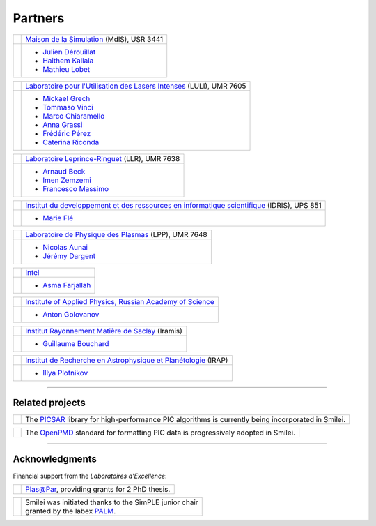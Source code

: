 Partners
--------

.. |mdls| image:: _static/labs/mdls.png
  :width: 6em
  :align: middle
  
.. |luli| image:: _static/labs/luli.png
  :width: 6em
  :align: middle

.. |llr| image:: _static/labs/llr.png
  :width: 6em
  :align: middle

.. |idris| image:: _static/labs/idris.png
  :width: 6em
  :align: middle

.. |lpp| image:: _static/labs/lpp.png
  :width: 6em
  :align: middle

.. |intel| image:: _static/labs/intel.jpg
  :width: 6em
  :align: middle

.. |IAPRAS| image:: _static/labs/iapras.png 
  :width: 6em
  :align: middle

.. |IRAMIS| image:: _static/labs/iramis.png 
  :width: 6em
  :align: middle

.. |IRAP| image:: _static/labs/irap.png 
  :width: 6em
  :align: middle


.. rst-class:: noborder

+------------+---------------------------------------------------------------------------------------------------------+
| |mdls|     |                                                                                                         |
|            |   `Maison de la Simulation <http://www.maisondelasimulation.fr/>`_ (MdlS), USR 3441                     |
|            |                                                                                                         |
+------------+---------------------------------------------------------------------------------------------------------+
|            |   * `Julien Dérouillat <julien.derouillat@cea.fr>`_                                                     |
|            |   * `Haithem Kallala <haithem.kallala@cea.fr>`_                                                         |
|            |   * `Mathieu Lobet <mathieu.lobet@cea.fr>`_                                                             |
|            |                                                                                                         |
+------------+---------------------------------------------------------------------------------------------------------+

.. rst-class:: noborder

+------------+-------------------------------------------------------------------------------------------------------------+
| |luli|     |                                                                                                             |
|            |   `Laboratoire pour l'Utilisation des Lasers Intenses <http://www.luli.polytechnique.fr>`_ (LULI), UMR 7605 |
|            |                                                                                                             |
+------------+-------------------------------------------------------------------------------------------------------------+
|            |   * `Mickael Grech <mickael.grech@polytechnique.edu>`_                                                      |
|            |   * `Tommaso Vinci <tommaso.vinci@polytechnique.edu>`_                                                      |
|            |   * `Marco Chiaramello <marco.chiaramello@polytechnique.edu>`_                                              |
|            |   * `Anna Grassi <anna.grassi@polytechnique.edu>`_                                                          |
|            |   * `Frédéric Pérez <frederic.perez@polytechnique.edu>`_                                                    |
|            |   * `Caterina Riconda <caterina.riconda@upmc.fr>`_                                                          |
|            |                                                                                                             |
+------------+-------------------------------------------------------------------------------------------------------------+

.. rst-class:: noborder

+------------+---------------------------------------------------------------------------------------------------------+
| |llr|      |                                                                                                         |
|            |   `Laboratoire Leprince-Ringuet <http://polywww.in2p3.fr>`_ (LLR), UMR 7638                             |
+------------+---------------------------------------------------------------------------------------------------------+
|            |                                                                                                         |
|            |   * `Arnaud Beck <beck@llr.in2p3.fr>`_                                                                  |
|            |   * `Imen Zemzemi <zemzemi@llr.in2p3.fr>`_                                                              |
|            |   * `Francesco Massimo <massimo@llr.in2p3.fr>`_                                                         |
+------------+---------------------------------------------------------------------------------------------------------+

.. rst-class:: noborder

+------------+----------------------------------------------------------------------------------------------------------------------+
| |idris|    |                                                                                                                      |
|            |   `Institut du developpement et des ressources en informatique scientifique <http://www.idris.fr>`_ (IDRIS), UPS 851 |
+------------+----------------------------------------------------------------------------------------------------------------------+
|            |                                                                                                                      |
|            |   * `Marie Flé <marie.fle@idris.fr>`_                                                                                |
+------------+----------------------------------------------------------------------------------------------------------------------+

.. rst-class:: noborder

+------------+------------------------------------------------------------------------------------------------------------------+
| |lpp|      |                                                                                                                  |
|            |   `Laboratoire de Physique des Plasmas <http://www.lpp.fr>`_ (LPP), UMR 7648                                     |
+------------+------------------------------------------------------------------------------------------------------------------+
|            |                                                                                                                  |
|            |   * `Nicolas Aunai <nicolas.aunai@lpp.polytechnique.fr>`_                                                        |
|            |   * `Jérémy Dargent <jeremy.dargent@lpp.polytechnique.fr>`_                                                      |
|            |                                                                                                                  |
+------------+------------------------------------------------------------------------------------------------------------------+

.. rst-class:: noborder

+------------+------------------------------------------------------------------------------------------------------------------+
| |intel|    |                                                                                                                  |
|            |   `Intel <https://www.intel.fr>`_                                                                                |
+------------+------------------------------------------------------------------------------------------------------------------+
|            |                                                                                                                  |
|            |   * `Asma Farjallah <asma.farjallah@intel.com>`_                                                                 |
|            |                                                                                                                  |
+------------+------------------------------------------------------------------------------------------------------------------+

.. rst-class:: noborder

+------------+------------------------------------------------------------------------------------------------------------------+
| |IAPRAS|   |                                                                                                                  |
|            |   `Institute of Applied Physics, Russian Academy of Science <http://www.ipfran.ru/>`_                            |
+------------+------------------------------------------------------------------------------------------------------------------+
|            |                                                                                                                  |
|            |   * `Anton Golovanov <agolovanov@appl.sci-nnov.ru>`_                                                             |
|            |                                                                                                                  |
+------------+------------------------------------------------------------------------------------------------------------------+

.. rst-class:: noborder

+------------+------------------------------------------------------------------------------------------------------------------+
| |IRAMIS|   |                                                                                                                  |
|            |   `Institut Rayonnement Matière de Saclay  <http://iramis.cea.fr>`_ (Iramis)                                     |
+------------+------------------------------------------------------------------------------------------------------------------+
|            |                                                                                                                  |
|            |   * `Guillaume Bouchard <guillaume.bouchard@cea.fr>`_                                                            |
|            |                                                                                                                  |
+------------+------------------------------------------------------------------------------------------------------------------+

.. rst-class:: noborder

+------------+------------------------------------------------------------------------------------------------------------------+
| |IRAP|     |                                                                                                                  |
|            |   `Institut de Recherche en Astrophysique et Planétologie  <http://www.irap.omp.eu>`_ (IRAP)                     |
+------------+------------------------------------------------------------------------------------------------------------------+
|            |                                                                                                                  |
|            |   * `Illya Plotnikov <Illya.Plotnikov@irap.omp.eu>`_                                                             |
|            |                                                                                                                  |
+------------+------------------------------------------------------------------------------------------------------------------+

----

Related projects
^^^^^^^^^^^^^^^^

.. |picsar| image:: _static/labs/picsar.jpg
  :width: 6em
  :align: middle

.. rst-class:: noborder

+------------+-----------------------------------------------------------------------------+
| |picsar|   |                                                                             |
|            |  The `PICSAR <https://picsar.net/>`_ library for high-performance PIC       |
|            |  algorithms is currently being incorporated in Smilei.                      |
+------------+-----------------------------------------------------------------------------+


.. |openpmd| image:: _static/labs/openpmd.jpg
  :width: 6em
  :align: middle

.. rst-class:: noborder

+------------+-----------------------------------------------------------------------------+
| |openpmd|  |                                                                             |
|            |  The `OpenPMD <https://openpmd.org/>`_ standard for formatting PIC data     |
|            |  is progressively adopted in Smilei.                                        |
+------------+-----------------------------------------------------------------------------+

----

Acknowledgments
^^^^^^^^^^^^^^^

Financial support from the *Laboratoires d'Excellence*:

.. |plasapar| image:: _static/labs/plasapar.png
  :width: 130px
  :align: middle
  
.. |palm| image:: _static/labs/palm.png
  :width: 130px
  :align: middle


.. rst-class:: noborder

+------------+-----------------------------------------------------------------------------+
| |plasapar| | | `Plas@Par <http://www.plasapar.com>`_, providing grants for 2 PhD thesis. |
+------------+-----------------------------------------------------------------------------+

.. rst-class:: noborder

+------------+-----------------------------------------------------------------------------+
| |palm|     | | Smilei was initiated thanks to the SimPLE junior chair                    |
|            | | granted by the labex `PALM <http://www.labex-palm.fr>`_.                  |
+------------+-----------------------------------------------------------------------------+
